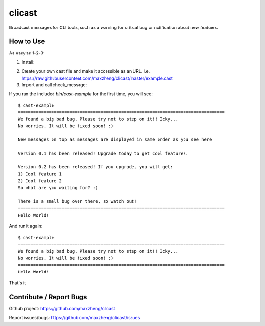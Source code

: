 clicast
=======

Broadcast messages for CLI tools, such as a warning for critical bug or notification about new features.

How to Use
-------------------------

As easy as 1-2-3:

1. Install::

.. code::
  pip install clicast

2. Create your own cast file and make it accessible as an URL.
   I.e. https://raw.githubusercontent.com/maxzheng/clicast/master/example.cast

3. Import and call check_message::

.. code::
  from clicast import check_message

  def main():
    check_message('https://raw.githubusercontent.com/maxzheng/clicast/master/example.cast',
                  allow_exit=True,
                  header='=' * 80,
                  footer='=' * 80)

If you run the included `bin/cast-example` for the first time, you will see::

  $ cast-example
  ================================================================================
  We found a big bad bug. Please try not to step on it!! Icky...
  No worries. It will be fixed soon! :)

  New messages on top as messages are displayed in same order as you see here

  Version 0.1 has been released! Upgrade today to get cool features.

  Version 0.2 has been released! If you upgrade, you will get:
  1) Cool feature 1
  2) Cool feature 2
  So what are you waiting for? :)

  There is a small bug over there, so watch out!
  ================================================================================
  Hello World!

And run it again::

  $ cast-example
  ================================================================================
  We found a big bad bug. Please try not to step on it!! Icky...
  No worries. It will be fixed soon! :)
  ================================================================================
  Hello World!

That's it!

Contribute / Report Bugs
-------------------------
Github project: https://github.com/maxzheng/clicast

Report issues/bugs: https://github.com/maxzheng/clicast/issues

.. `bin/cast-example`:  https://raw.githubusercontent.com/maxzheng/clicast/master/bin/cast-example
